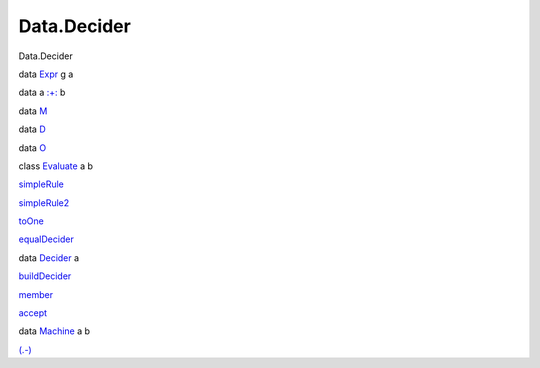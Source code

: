 ============
Data.Decider
============

Data.Decider

data `Expr <Data-Decider.html#t:Expr>`__ g a

data a `:+: <Data-Decider.html#t::-43-:>`__ b

data `M <Data-Decider.html#t:M>`__

data `D <Data-Decider.html#t:D>`__

data `O <Data-Decider.html#t:O>`__

class `Evaluate <Data-Decider.html#t:Evaluate>`__ a b

`simpleRule <Data-Decider.html#v:simpleRule>`__

`simpleRule2 <Data-Decider.html#v:simpleRule2>`__

`toOne <Data-Decider.html#v:toOne>`__

`equalDecider <Data-Decider.html#v:equalDecider>`__

data `Decider <Data-Decider.html#t:Decider>`__ a

`buildDecider <Data-Decider.html#v:buildDecider>`__

`member <Data-Decider.html#v:member>`__

`accept <Data-Decider.html#v:accept>`__

data `Machine <Data-Decider.html#t:Machine>`__ a b

`(.-) <Data-Decider.html#v:.-45->`__
